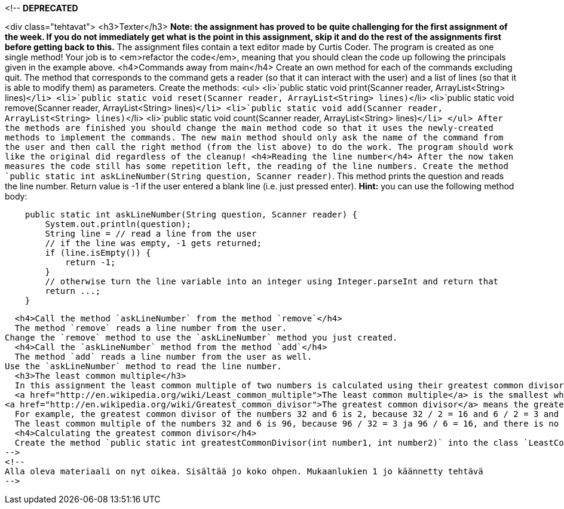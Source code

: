 <!--
*DEPRECATED*

<div class="tehtavat">
  <h3>Texter</h3>
*Note: the assignment has proved to be quite challenging for the first assignment of the week. If you do not immediately get what is the point in this assignment, skip it and do the rest of the assignments first before getting back to this.*
  The assignment files contain a text editor made by Curtis Coder. The program is created as one single method!  Your job is to <em>refactor the code</em>, meaning that you should clean the code up following the principals given in the example above.
  <h4>Commands away from main</h4>
   Create an own method for each of the commands excluding quit. The method that corresponds to the command gets a reader (so that it can interact with the user) and a list of lines (so that it is able to modify them) as parameters. Create the methods:
    <ul>
      <li>`public static void print(Scanner reader, ArrayList<String> lines)`</li>
      <li>`public static void reset(Scanner reader, ArrayList<String> lines)`</li>
      <li>`public static void remove(Scanner reader, ArrayList<String> lines)`</li>
      <li>`public static void add(Scanner reader, ArrayList<String> lines)`</li>
      <li>`public static void count(Scanner reader, ArrayList<String> lines)`</li>
    </ul>
  After the methods are finished you should change the main method code so that it uses the newly-created methods to implement the commands. The new main method should only ask the name of the command from the user and then call the right method (from the list above) to do the work. The program should work like the original did regardless of the cleanup!
  <h4>Reading the line number</h4>
  After the now taken measures the code still has some repetition left, the reading of the line numbers. Create the method `public static int askLineNumber(String question,
 Scanner reader)`. This method prints the question and reads the line number. Return value is -1 if the user entered a blank line (i.e. just pressed enter).
*Hint:* you can use the following method body:
[source,java]
----
    public static int askLineNumber(String question, Scanner reader) {
        System.out.println(question);
        String line = // read a line from the user
        // if the line was empty, -1 gets returned;
        if (line.isEmpty()) {
            return -1;
        }
        // otherwise turn the line variable into an integer using Integer.parseInt and return that
        return ...;
    }
----

  <h4>Call the method `askLineNumber` from the method `remove`</h4>
  The method `remove` reads a line number from the user.
Change the `remove` method to use the `askLineNumber` method you just created.
  <h4>Call the `askLineNumber` method from the method `add`</h4>
  The method `add` reads a line number from the user as well.
Use the `askLineNumber` method to read the line number.
  <h3>The least common multiple</h3>
  In this assignment the least common multiple of two numbers is calculated using their greatest common divisor.
  <a href="http://en.wikipedia.org/wiki/Least_common_multiple">The least common multiple</a> is the smallest whole number that is exactly divisible (i.e. remainder is 0) by the numbers in question. It can be calculated easily, if we know the greatest common divisor of the numbers.
<a href="http://en.wikipedia.org/wiki/Greatest_common_divisor">The greatest common divisor</a> means the greatest number that divides the numbers in question so that the result is a whole number.
  For example, the greatest common divisor of the numbers 32 and 6 is 2, because 32 / 2 = 16 and 6 / 2 = 3 and there is no greater number that those two numbers could be exactly divided with.
  The least common multiple of the numbers 32 and 6 is 96, because 96 / 32 = 3 ja 96 / 6 = 16, and there is no smaller number that those two numbers could be exactly divided with.
  <h4>Calculating the greatest common divisor</h4>
  Create the method `public static int greatestCommonDivisor(int number1, int number2)` into the class `LeastCommonMultiple`. The method calculates the greatest common divisor of the two numbers it gets as parameters and retuns the resulting number.
-->
<!--
Alla oleva materiaali on nyt oikea. Sisältää jo koko ohpen. Mukaanlukien 1 jo käännetty tehtävä
-->
